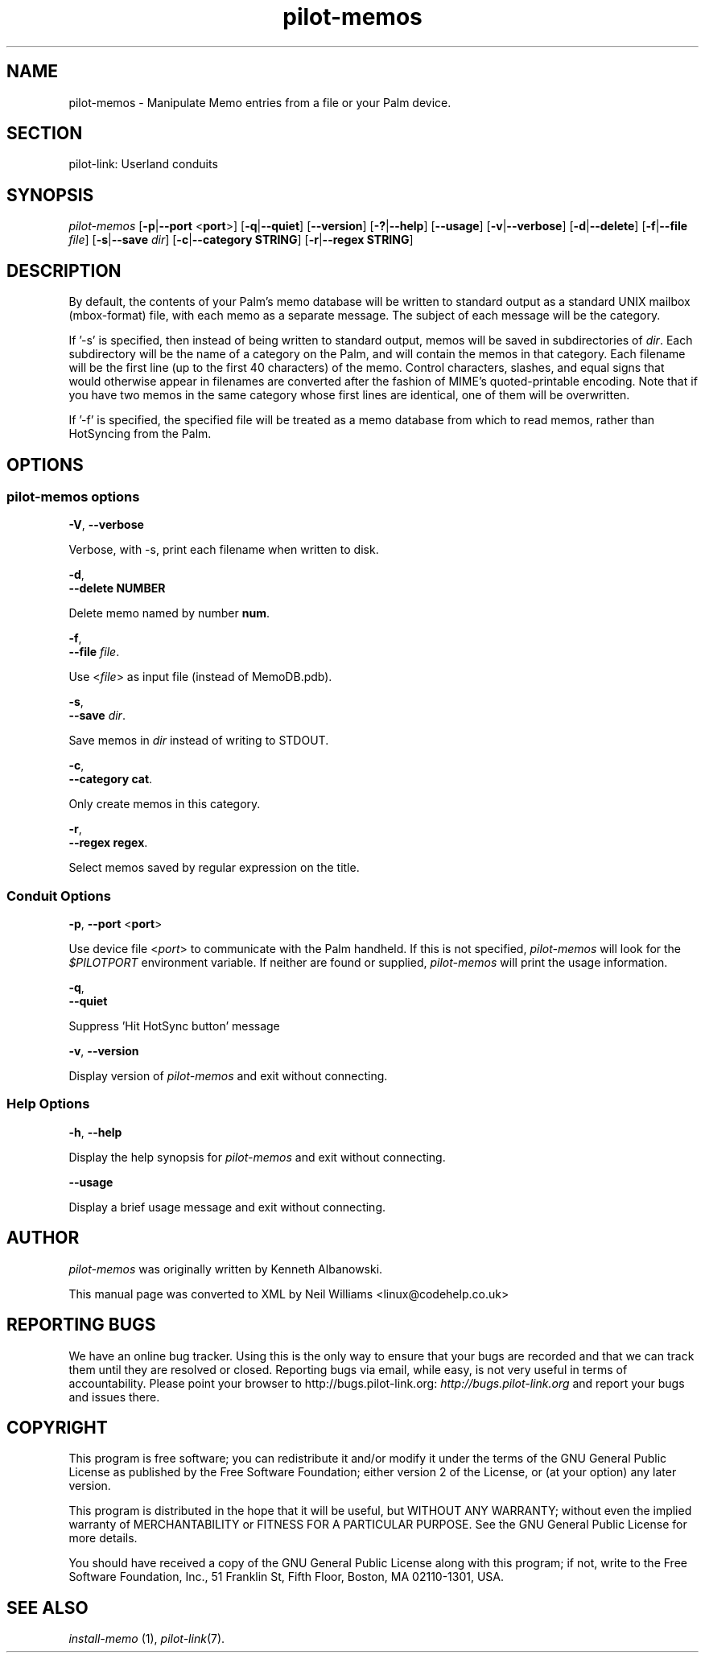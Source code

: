.\"Generated by db2man.xsl. Don't modify this, modify the source.
.de Sh \" Subsection
.br
.if t .Sp
.ne 5
.PP
\fB\\$1\fR
.PP
..
.de Sp \" Vertical space (when we can't use .PP)
.if t .sp .5v
.if n .sp
..
.de Ip \" List item
.br
.ie \\n(.$>=3 .ne \\$3
.el .ne 3
.IP "\\$1" \\$2
..
.TH "pilot-memos" 1 "Copyright 1996-2007 FSF" "0.12.4" "PILOT-LINK"
.SH NAME
pilot-memos \- Manipulate Memo entries from a file or your Palm device.
.SH "SECTION"

.PP
pilot\-link: Userland conduits

.SH "SYNOPSIS"

.PP
 \fIpilot\-memos\fR [\fB\-p\fR|\fB\-\-port\fR <\fBport\fR>] [\fB\-q\fR|\fB\-\-quiet\fR] [\fB\-\-version\fR] [\fB\-?\fR|\fB\-\-help\fR] [\fB\-\-usage\fR] [\fB\-v\fR|\fB\-\-verbose\fR] [\fB\-d\fR|\fB\-\-delete\fR] [\fB\-f\fR|\fB\-\-file\fR  \fIfile\fR] [\fB\-s\fR|\fB\-\-save\fR  \fIdir\fR] [\fB\-c\fR|\fB\-\-category\fR  \fBSTRING\fR] [\fB\-r\fR|\fB\-\-regex\fR  \fBSTRING\fR]

.SH "DESCRIPTION"

.PP
By default, the contents of your Palm's memo database will be written to standard output as a standard UNIX mailbox (mbox\-format) file, with each memo as a separate message\&. The subject of each message will be the category\&.

.PP
If '\-s' is specified, then instead of being written to standard output, memos will be saved in subdirectories of \fIdir\fR\&. Each subdirectory will be the name of a category on the Palm, and will contain the memos in that category\&. Each filename will be the first line (up to the first 40 characters) of the memo\&. Control characters, slashes, and equal signs that would otherwise appear in filenames are converted after the fashion of MIME's quoted\-printable encoding\&. Note that if you have two memos in the same category whose first lines are identical, one of them will be overwritten\&.

.PP
If '\-f' is specified, the specified file will be treated as a memo database from which to read memos, rather than HotSyncing from the Palm\&.

.SH "OPTIONS"

.SS "pilot-memos options"

                        \fB\-V\fR, \fB\-\-verbose\fR
                    
.PP
Verbose, with \-s, print each filename when written to disk\&.

                        \fB\-d\fR,
                        \fB\-\-delete\fR \fBNUMBER\fR
                    
.PP
Delete memo named by number \fBnum\fR\&.

                        \fB\-f\fR,
                        \fB\-\-file\fR \fIfile\fR\&.
                    
.PP
Use <\fIfile\fR> as input file (instead of MemoDB\&.pdb)\&.

                        \fB\-s\fR,
                        \fB\-\-save\fR \fIdir\fR\&.
                    
.PP
Save memos in \fIdir\fR instead of writing to STDOUT\&.

                        \fB\-c\fR,
                        \fB\-\-category\fR \fBcat\fR\&.
                    
.PP
Only create memos in this category\&.

                        \fB\-r\fR,
                        \fB\-\-regex\fR \fBregex\fR\&.
                    
.PP
Select memos saved by regular expression on the title\&.

.SS "Conduit Options"

                        \fB\-p\fR, \fB\-\-port\fR <\fBport\fR>
                    
.PP
Use device file <\fIport\fR> to communicate with the Palm handheld\&. If this is not specified, \fIpilot\-memos\fR will look for the \fI$PILOTPORT\fR environment variable\&. If neither are found or supplied, \fI pilot\-memos \fR will print the usage information\&.

                        \fB\-q\fR, 
                        \fB\-\-quiet\fR
                    
.PP
Suppress 'Hit HotSync button' message

                        \fB\-v\fR, \fB\-\-version\fR
                    
.PP
Display version of \fIpilot\-memos\fR and exit without connecting\&.

.SS "Help Options"

                        \fB\-h\fR, \fB\-\-help\fR
                    
.PP
Display the help synopsis for \fIpilot\-memos\fR and exit without connecting\&.

                        \fB\-\-usage\fR 
                    
.PP
Display a brief usage message and exit without connecting\&.

.SH "AUTHOR"

.PP
 \fIpilot\-memos\fR was originally written by Kenneth Albanowski\&.

.PP
This manual page was converted to XML by Neil Williams <linux@codehelp\&.co\&.uk> 

.SH "REPORTING BUGS"

.PP
We have an online bug tracker\&. Using this is the only way to ensure that your bugs are recorded and that we can track them until they are resolved or closed\&. Reporting bugs via email, while easy, is not very useful in terms of accountability\&. Please point your browser to http://bugs\&.pilot\-link\&.org: \fIhttp://bugs.pilot-link.org\fR and report your bugs and issues there\&.

.SH "COPYRIGHT"

.PP
This program is free software; you can redistribute it and/or modify it under the terms of the GNU General Public License as published by the Free Software Foundation; either version 2 of the License, or (at your option) any later version\&.

.PP
This program is distributed in the hope that it will be useful, but WITHOUT ANY WARRANTY; without even the implied warranty of MERCHANTABILITY or FITNESS FOR A PARTICULAR PURPOSE\&. See the GNU General Public License for more details\&.

.PP
You should have received a copy of the GNU General Public License along with this program; if not, write to the Free Software Foundation, Inc\&., 51 Franklin St, Fifth Floor, Boston, MA 02110\-1301, USA\&.

.SH "SEE ALSO"

.PP
 \fIinstall\-memo\fR (1), \fIpilot\-link\fR(7)\&.

